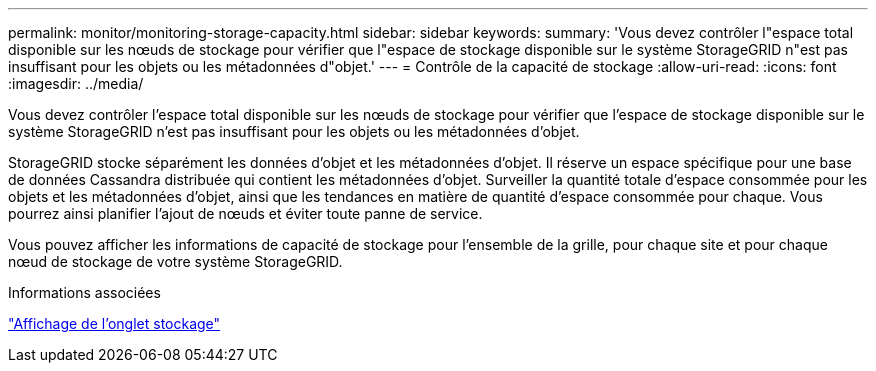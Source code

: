 ---
permalink: monitor/monitoring-storage-capacity.html 
sidebar: sidebar 
keywords:  
summary: 'Vous devez contrôler l"espace total disponible sur les nœuds de stockage pour vérifier que l"espace de stockage disponible sur le système StorageGRID n"est pas insuffisant pour les objets ou les métadonnées d"objet.' 
---
= Contrôle de la capacité de stockage
:allow-uri-read: 
:icons: font
:imagesdir: ../media/


[role="lead"]
Vous devez contrôler l'espace total disponible sur les nœuds de stockage pour vérifier que l'espace de stockage disponible sur le système StorageGRID n'est pas insuffisant pour les objets ou les métadonnées d'objet.

StorageGRID stocke séparément les données d'objet et les métadonnées d'objet. Il réserve un espace spécifique pour une base de données Cassandra distribuée qui contient les métadonnées d'objet. Surveiller la quantité totale d'espace consommée pour les objets et les métadonnées d'objet, ainsi que les tendances en matière de quantité d'espace consommée pour chaque. Vous pourrez ainsi planifier l'ajout de nœuds et éviter toute panne de service.

Vous pouvez afficher les informations de capacité de stockage pour l'ensemble de la grille, pour chaque site et pour chaque nœud de stockage de votre système StorageGRID.

.Informations associées
link:viewing-storage-tab.html["Affichage de l'onglet stockage"]
